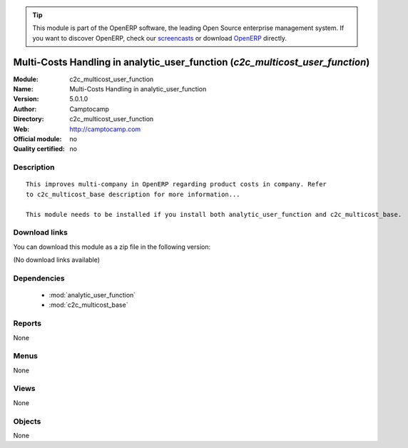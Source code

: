 
.. module:: c2c_multicost_user_function
    :synopsis: Multi-Costs Handling in analytic_user_function 
    :noindex:
.. 

.. raw:: html

      <br />
    <link rel="stylesheet" href="../_static/hide_objects_in_sidebar.css" type="text/css" />

.. tip:: This module is part of the OpenERP software, the leading Open Source 
  enterprise management system. If you want to discover OpenERP, check our 
  `screencasts <http://openerp.tv>`_ or download 
  `OpenERP <http://openerp.com>`_ directly.

.. raw:: html

    <div class="js-kit-rating" title="" permalink="" standalone="yes" path="/c2c_multicost_user_function"></div>
    <script src="http://js-kit.com/ratings.js"></script>

Multi-Costs Handling in analytic_user_function (*c2c_multicost_user_function*)
==============================================================================
:Module: c2c_multicost_user_function
:Name: Multi-Costs Handling in analytic_user_function
:Version: 5.0.1.0
:Author: Camptocamp
:Directory: c2c_multicost_user_function
:Web: http://camptocamp.com
:Official module: no
:Quality certified: no

Description
-----------

::

  This improves multi-company in OpenERP regarding product costs in company. Refer
  to c2c_multicost_base description for more information...
       
  This module needs to be installed if you install both analytic_user_function and c2c_multicost_base.

Download links
--------------

You can download this module as a zip file in the following version:

(No download links available)


Dependencies
------------

 * :mod:`analytic_user_function`
 * :mod:`c2c_multicost_base`

Reports
-------

None


Menus
-------


None


Views
-----


None



Objects
-------

None
